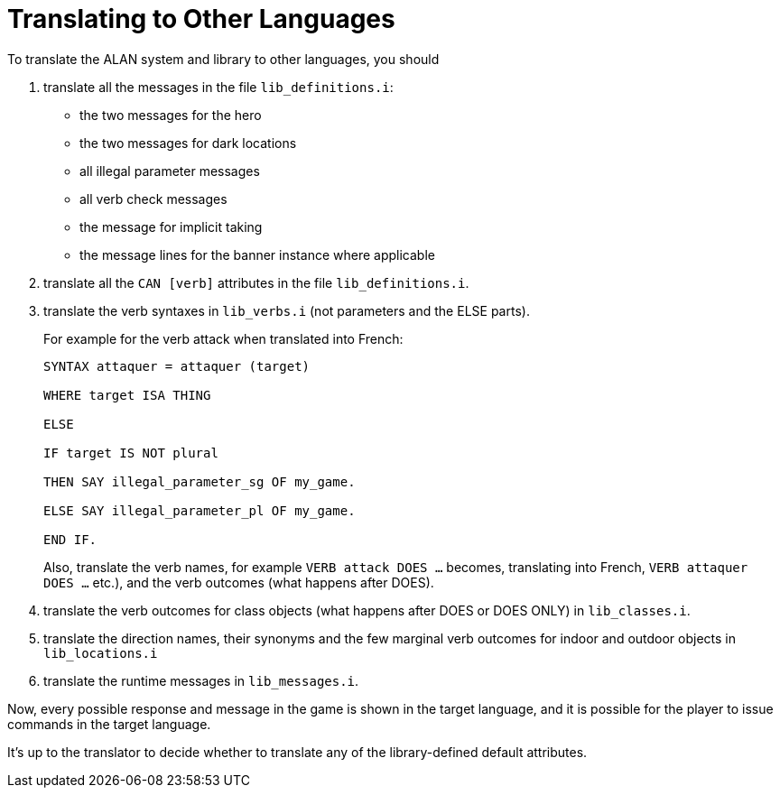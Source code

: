 ////
********************************************************************************
*                                                                              *
*                     ALAN Standard Library User's Manual                      *
*                                                                              *
*                                 Chapter 14                                   *
*                                                                              *
********************************************************************************
////

[appendix]
[[app.translating]]
= Translating to Other Languages

To translate the ALAN system and library to other languages, you should

1. translate all the messages in the file `lib_definitions.i`:

** the two messages for the hero
** the two messages for dark locations
** all illegal parameter messages
** all verb check messages
** the message for implicit taking
** the message lines for the banner instance where applicable

2. translate all the `CAN [verb]` attributes in the file `lib_definitions.i`.

3. translate the verb syntaxes in `lib_verbs.i` (not parameters and the ELSE parts).
+
For example for the verb attack when translated into French:
+
[source,alan]
--------------------------------------------------------------------------------
SYNTAX attaquer = attaquer (target)

WHERE target ISA THING

ELSE

IF target IS NOT plural

THEN SAY illegal_parameter_sg OF my_game.

ELSE SAY illegal_parameter_pl OF my_game.

END IF.
--------------------------------------------------------------------------------
+
Also, translate the verb names, for example `VERB attack DOES ...` becomes, translating into French, `VERB attaquer DOES ...` etc.), and the verb outcomes (what happens after DOES).


4. translate the verb outcomes for class objects (what happens after DOES or DOES ONLY) in `lib_classes.i`.

5. translate the direction names, their synonyms and the few marginal verb outcomes for indoor and outdoor objects in `lib_locations.i`

6. translate the runtime messages in `lib_messages.i`.

Now, every possible response and message in the game is shown in the target language, and it is possible for the player to issue commands in the target language.

It's up to the translator to decide whether to translate any of the library-defined default attributes.

// EOF //

